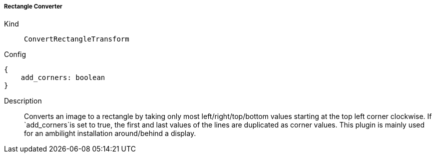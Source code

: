 ===== Rectangle Converter
Kind:: `ConvertRectangleTransform`
Config::
[source]
--
{
    add_corners: boolean
}
--
Description::
Converts an image to a rectangle by taking only most left/right/top/bottom values starting at the top left corner clockwise.
If `add_corners`is set to true, the first and last values of the lines are duplicated as corner values.
This plugin is mainly used for an ambilight installation around/behind a display.

